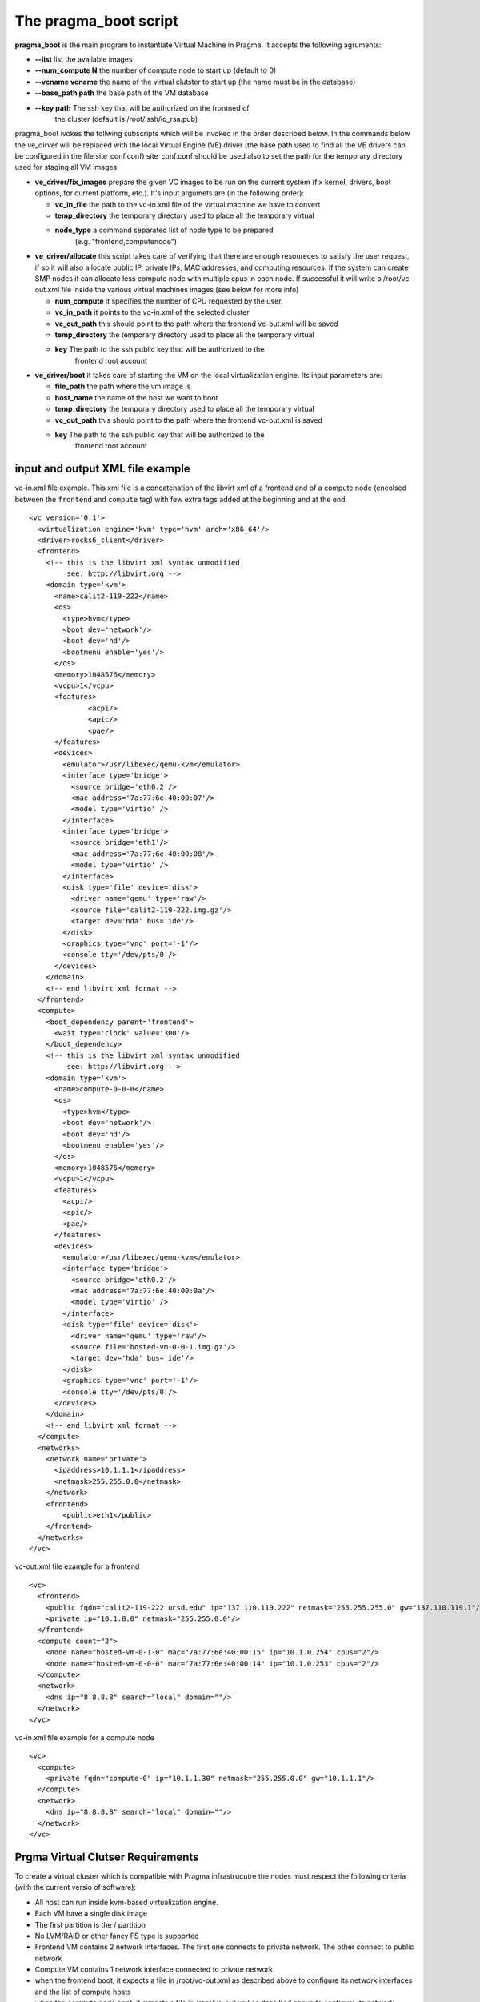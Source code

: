 The pragma_boot script
----------------------

**pragma_boot** is the main program to instantiate Virtual Machine in Pragma.
It accepts the following agruments:

* **--list**             list the available images
* **--num_compute N**    the number of compute node to start up (default to 0)
* **--vcname vcname**    the name of the virtual clutster to start up (the name must be in the database)
* **--base_path path**   the base path of the VM database 
* **--key path**         The ssh key that will be authorized on the frontned of
                         the cluster (default is /root/.ssh/id_rsa.pub)



pragma_boot ivokes the follwing subscripts which will be invoked in the order described below.
In the commands below the ve_dirver will be replaced with the local Virtual Engine (VE) 
driver (the base path used to find all the VE drivers can be configured in the file 
site_conf.conf)
site_conf.conf should be used also to set the path for the temporary_directory used for
staging all VM images


* **ve_driver/fix_images** prepare the given VC images to be run on the current system
  (fix kernel, drivers, boot options, for current platform, etc.).
  It's input argumets are (in the following order):

  * **vc_in_file**     the path to the vc-in.xml file of the virtual machine we have to convert
  * **temp_directory** the temporary directory used to place all the temporary virtual 
  * **node_type**      a command separated list of node type to be prepared 
                       (e.g. "frontend,computenode")

* **ve_driver/allocate** this script takes care of verifying that there are enough 
  resoureces to satisfy the user request, if so it will also allocate public IP, 
  private IPs, MAC addresses, and computing resources. If the system can create 
  SMP nodes it can allocate less compute node with multiple cpus in each node.
  If successful it will write a /root/vc-out.xml file inside the various virtual machines 
  images (see below for more info)

  * **num_compute**    it specifies the number of CPU requested by the user. 
  * **vc_in_path**     it points to the vc-in.xml of the selected cluster
  * **vc_out_path**    this should point to the path where the frontend vc-out.xml will be saved
  * **temp_directory** the temporary directory used to place all the temporary virtual 
  * **key**            The path to the ssh public key that will be authorized to the 
                       frontend root account


* **ve_driver/boot** it takes care of starting the VM on the local virtualization 
  engine. Its input parameters are:
  
  * **file_path**      the path where the vm image is
  * **host_name**      the name of the host we want to boot
  * **temp_directory** the temporary directory used to place all the temporary virtual 
  * **vc_out_path**    this should point to the path where the frontend vc-out.xml is saved
  * **key**            The path to the ssh public key that will be authorized to the 
                       frontend root account



input and output XML file example
=================================

           
vc-in.xml file example. This xml file is a concatenation of the libvirt xml
of a frontend and of a compute node (encolsed between the ``frontend`` and
``compute`` tag) with few extra tags added at the beginning and at the end.

::

 <vc version='0.1'>
   <virtualization engine='kvm' type='hvm' arch='x86_64'/>
   <driver>rocks6_client</driver>
   <frontend>
     <!-- this is the libvirt xml syntax unmodified 
          see: http://libvirt.org -->
     <domain type='kvm'>
       <name>calit2-119-222</name>
       <os>
         <type>hvm</type>
         <boot dev='network'/>
         <boot dev='hd'/>
         <bootmenu enable='yes'/>
       </os>
       <memory>1048576</memory>
       <vcpu>1</vcpu>
       <features>
               <acpi/>
               <apic/>
               <pae/>
       </features>
       <devices>
         <emulator>/usr/libexec/qemu-kvm</emulator>
         <interface type='bridge'>
           <source bridge='eth0.2'/>
           <mac address='7a:77:6e:40:00:07'/>
           <model type='virtio' />
         </interface>
         <interface type='bridge'>
           <source bridge='eth1'/>
           <mac address='7a:77:6e:40:00:08'/>
           <model type='virtio' />
         </interface>
         <disk type='file' device='disk'>
           <driver name='qemu' type='raw'/>
           <source file='calit2-119-222.img.gz'/>
           <target dev='hda' bus='ide'/>
         </disk>
         <graphics type='vnc' port='-1'/>
         <console tty='/dev/pts/0'/>
       </devices>
     </domain>
     <!-- end libvirt xml format -->
   </frontend>
   <compute>
     <boot_dependency parent='frontend'>
       <wait type='clock' value='300'/>
     </boot_dependency>
     <!-- this is the libvirt xml syntax unmodified 
          see: http://libvirt.org -->
     <domain type='kvm'>
       <name>compute-0-0-0</name>
       <os>
         <type>hvm</type>
         <boot dev='network'/>
         <boot dev='hd'/>
         <bootmenu enable='yes'/>
       </os>
       <memory>1048576</memory>
       <vcpu>1</vcpu>
       <features>
         <acpi/>
         <apic/>
         <pae/>
       </features>
       <devices>
         <emulator>/usr/libexec/qemu-kvm</emulator>
         <interface type='bridge'>
           <source bridge='eth0.2'/>
           <mac address='7a:77:6e:40:00:0a'/>
           <model type='virtio' />
         </interface>
         <disk type='file' device='disk'>
           <driver name='qemu' type='raw'/>
           <source file='hosted-vm-0-0-1.img.gz'/>
           <target dev='hda' bus='ide'/>
         </disk>
         <graphics type='vnc' port='-1'/>
         <console tty='/dev/pts/0'/>
       </devices>
     </domain>
     <!-- end libvirt xml format -->
   </compute>
   <networks>
     <network name='private'>
       <ipaddress>10.1.1.1</ipaddress>
       <netmask>255.255.0.0</netmask>
     </network>
     <frontend>
         <public>eth1</public>
     </frontend>
   </networks>
 </vc>


vc-out.xml file example for a frontend

::

 <vc>
   <frontend>
     <public fqdn="calit2-119-222.ucsd.edu" ip="137.110.119.222" netmask="255.255.255.0" gw="137.110.119.1"/>
     <private ip="10.1.0.0" netmask="255.255.0.0"/>
   </frontend>
   <compute count="2">
     <node name="hosted-vm-0-1-0" mac="7a:77:6e:40:00:15" ip="10.1.0.254" cpus="2"/>
     <node name="hosted-vm-0-0-0" mac="7a:77:6e:40:00:14" ip="10.1.0.253" cpus="2"/>
   </compute>
   <network>
     <dns ip="8.8.8.8" search="local" domain=""/>
   </network>
 </vc>

vc-in.xml file example for a compute node

::

 <vc>
   <compute>
     <private fqdn="compute-0" ip="10.1.1.30" netmask="255.255.0.0" gw="10.1.1.1"/>
   </compute>
   <network>
     <dns ip="8.8.8.8" search="local" domain=""/>
   </network>
 </vc>


Prgma Virtual Clutser Requirements
==================================

To create a virtual cluster which is compatible with Pragma infrastrucutre the 
nodes must respect the following criteria (with the current versio of software):


- All host can run inside kvm-based virtualization engine.
- Each VM have a single disk image
- The first partition is the / partition
- No LVM/RAID or other fancy FS type is supported
- Frontend VM contains 2 network interfaces. The first one connects to private
  network. The other connect to public network
- Compute VM contains 1 network interface connected to private network
- when the frontend boot, it expects a file in /root/vc-out.xml as described
  above to configure its network interfaces and the list of compute hosts
- when the compute node boot, it expects a file in /root/vc-out.xml as descibed 
  above to configure its network


